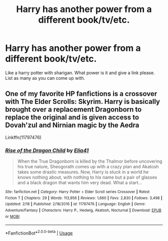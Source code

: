 #+TITLE: Harry has another power from a different book/tv/etc.

* Harry has another power from a different book/tv/etc.
:PROPERTIES:
:Author: I_Hump_Rainbowz
:Score: 2
:DateUnix: 1589338852.0
:DateShort: 2020-May-13
:FlairText: Request
:END:
Like a harry potter with sharigan. What power is it and give a link please. List as many as you can come up with.


** One of my favorite HP fanfictions is a crossover with The Elder Scrolls: Skyrim. Harry is basically brought over a replacement Dragonborn to replace the original and is given access to Dovah'zul and Nirnian magic by the Aedra

Linkffn(11797476)
:PROPERTIES:
:Author: Linkblade0
:Score: 1
:DateUnix: 1589341797.0
:DateShort: 2020-May-13
:END:

*** [[https://www.fanfiction.net/s/11797476/1/][*/Rise of the Dragon Child/*]] by [[https://www.fanfiction.net/u/2059155/Elia41][/Elia41/]]

#+begin_quote
  When the True Dragonborn is killed by the Thalmor before uncovering his true nature, Sheogorath comes up with a crazy plan and Akatosh takes some drastic measures. Now, Harry is stuck in a world he knows nothing about, with nothing to his name but a pair of glasses and a black dragon that wants him very dead. What a start...
#+end_quote

^{/Site/:} ^{fanfiction.net} ^{*|*} ^{/Category/:} ^{Harry} ^{Potter} ^{+} ^{Elder} ^{Scroll} ^{series} ^{Crossover} ^{*|*} ^{/Rated/:} ^{Fiction} ^{T} ^{*|*} ^{/Chapters/:} ^{29} ^{*|*} ^{/Words/:} ^{113,956} ^{*|*} ^{/Reviews/:} ^{1,660} ^{*|*} ^{/Favs/:} ^{2,830} ^{*|*} ^{/Follows/:} ^{3,498} ^{*|*} ^{/Updated/:} ^{2/18} ^{*|*} ^{/Published/:} ^{2/18/2016} ^{*|*} ^{/id/:} ^{11797476} ^{*|*} ^{/Language/:} ^{English} ^{*|*} ^{/Genre/:} ^{Adventure/Fantasy} ^{*|*} ^{/Characters/:} ^{Harry} ^{P.,} ^{Hedwig,} ^{Akatosh,} ^{Nocturnal} ^{*|*} ^{/Download/:} ^{[[http://www.ff2ebook.com/old/ffn-bot/index.php?id=11797476&source=ff&filetype=epub][EPUB]]} ^{or} ^{[[http://www.ff2ebook.com/old/ffn-bot/index.php?id=11797476&source=ff&filetype=mobi][MOBI]]}

--------------

*FanfictionBot*^{2.0.0-beta} | [[https://github.com/tusing/reddit-ffn-bot/wiki/Usage][Usage]]
:PROPERTIES:
:Author: FanfictionBot
:Score: 1
:DateUnix: 1589341814.0
:DateShort: 2020-May-13
:END:
